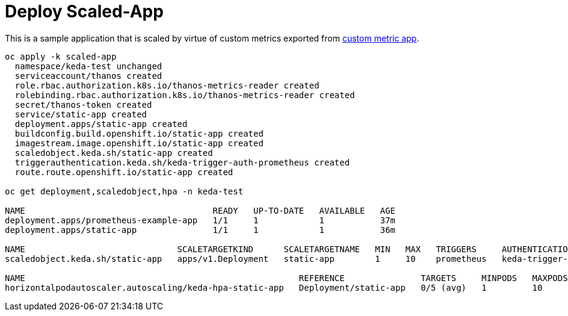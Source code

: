 = Deploy Scaled-App

This is a sample application that is scaled by virtue of custom metrics exported from link:../custom-metric/[custom metric app].

[source,bash]
----
oc apply -k scaled-app
  namespace/keda-test unchanged
  serviceaccount/thanos created
  role.rbac.authorization.k8s.io/thanos-metrics-reader created
  rolebinding.rbac.authorization.k8s.io/thanos-metrics-reader created
  secret/thanos-token created
  service/static-app created
  deployment.apps/static-app created
  buildconfig.build.openshift.io/static-app created
  imagestream.image.openshift.io/static-app created
  scaledobject.keda.sh/static-app created
  triggerauthentication.keda.sh/keda-trigger-auth-prometheus created
  route.route.openshift.io/static-app created

oc get deployment,scaledobject,hpa -n keda-test

NAME                                     READY   UP-TO-DATE   AVAILABLE   AGE
deployment.apps/prometheus-example-app   1/1     1            1           37m
deployment.apps/static-app               1/1     1            1           36m

NAME                              SCALETARGETKIND      SCALETARGETNAME   MIN   MAX   TRIGGERS     AUTHENTICATION                 READY   ACTIVE   FALLBACK   AGE
scaledobject.keda.sh/static-app   apps/v1.Deployment   static-app        1     10    prometheus   keda-trigger-auth-prometheus   True    False    False      36m

NAME                                                      REFERENCE               TARGETS     MINPODS   MAXPODS   REPLICAS   AGE
horizontalpodautoscaler.autoscaling/keda-hpa-static-app   Deployment/static-app   0/5 (avg)   1         10        1          36m
----